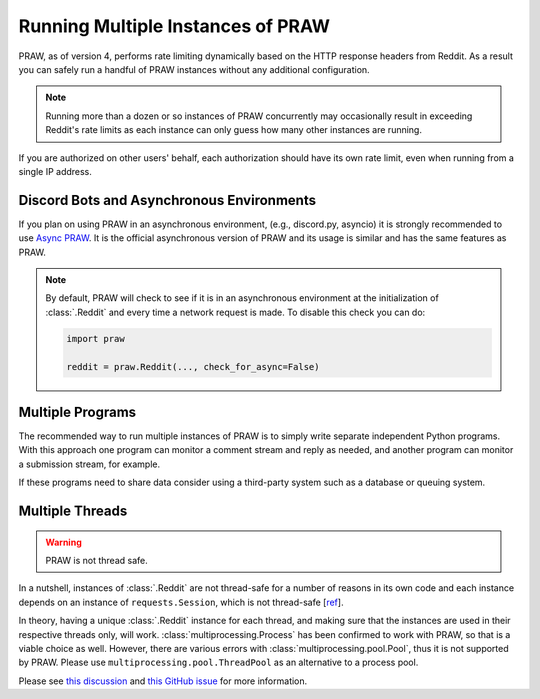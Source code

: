 Running Multiple Instances of PRAW
==================================

PRAW, as of version 4, performs rate limiting dynamically based on the HTTP response
headers from Reddit. As a result you can safely run a handful of PRAW instances without
any additional configuration.

.. note::

    Running more than a dozen or so instances of PRAW concurrently may occasionally
    result in exceeding Reddit's rate limits as each instance can only guess how many
    other instances are running.

If you are authorized on other users' behalf, each authorization should have its own
rate limit, even when running from a single IP address.

Discord Bots and Asynchronous Environments
------------------------------------------

If you plan on using PRAW in an asynchronous environment, (e.g., discord.py, asyncio) it
is strongly recommended to use `Async PRAW <https://asyncpraw.readthedocs.io/>`_. It is
the official asynchronous version of PRAW and its usage is similar and has the same
features as PRAW.

.. note::

    By default, PRAW will check to see if it is in an asynchronous environment at the
    initialization of :class:`.Reddit` and every time a network request is made. To
    disable this check you can do:

    .. code-block:: python

        import praw

        reddit = praw.Reddit(..., check_for_async=False)

Multiple Programs
-----------------

The recommended way to run multiple instances of PRAW is to simply write separate
independent Python programs. With this approach one program can monitor a comment stream
and reply as needed, and another program can monitor a submission stream, for example.

If these programs need to share data consider using a third-party system such as a
database or queuing system.

Multiple Threads
----------------

.. warning::

    PRAW is not thread safe.

In a nutshell, instances of :class:`.Reddit` are not thread-safe for a number of reasons
in its own code and each instance depends on an instance of ``requests.Session``, which
is not thread-safe [`ref <https://github.com/kennethreitz/requests/issues/2766>`_].

In theory, having a unique :class:`.Reddit` instance for each thread, and making sure
that the instances are used in their respective threads only, will work.
:class:`multiprocessing.Process` has been confirmed to work with PRAW, so that is a
viable choice as well. However, there are various errors with
:class:`multiprocessing.pool.Pool`, thus it is not supported by PRAW. Please use
``multiprocessing.pool.ThreadPool`` as an alternative to a process pool.

Please see `this discussion
<https://www.reddit.com/r/redditdev/comments/5uwxke/praw4_is_praw4_thread_safe/>`_ and
`this GitHub issue <https://github.com/praw-dev/praw/issues/1336>`_ for more
information.
